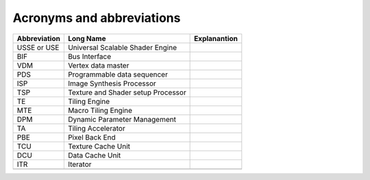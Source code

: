 Acronyms and abbreviations
============================


+--------------+------------------------------------+-------------------------------------------------+
| Abbreviation | Long Name                          | Explanantion                                    |
+==============+====================================+=================================================+
| USSE or USE  | Universal Scalable Shader Engine   |                                                 |
+--------------+------------------------------------+-------------------------------------------------+
| BIF          | Bus Interface                      |                                                 |
+--------------+------------------------------------+-------------------------------------------------+
| VDM          | Vertex data master                 |                                                 |
+--------------+------------------------------------+-------------------------------------------------+
| PDS          | Programmable data sequencer        |                                                 |
+--------------+------------------------------------+-------------------------------------------------+
| ISP          | Image Synthesis Processor          |                                                 |
+--------------+------------------------------------+-------------------------------------------------+
| TSP          | Texture and Shader setup Processor |                                                 |
+--------------+------------------------------------+-------------------------------------------------+
| TE           | Tiling Engine                      |                                                 |
+--------------+------------------------------------+-------------------------------------------------+
| MTE          | Macro Tiling Engine                |                                                 |
+--------------+------------------------------------+-------------------------------------------------+
| DPM          | Dynamic Parameter Management       |                                                 |
+--------------+------------------------------------+-------------------------------------------------+
| TA           | Tiling Accelerator                 |                                                 |
+--------------+------------------------------------+-------------------------------------------------+
| PBE          | Pixel Back End                     |                                                 |
+--------------+------------------------------------+-------------------------------------------------+
| TCU          | Texture Cache Unit                 |                                                 |
+--------------+------------------------------------+-------------------------------------------------+
| DCU          | Data Cache Unit                    |                                                 |
+--------------+------------------------------------+-------------------------------------------------+
| ITR          | Iterator                           |                                                 |
+--------------+------------------------------------+-------------------------------------------------+
|              |                                    |                                                 |
+--------------+------------------------------------+-------------------------------------------------+

